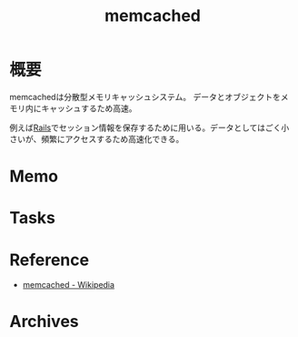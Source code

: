 :PROPERTIES:
:ID:       c78ddcfb-f973-4fdd-a58d-d7b5031ee418
:END:
#+title: memcached
* 概要
memcachedは分散型メモリキャッシュシステム。
データとオブジェクトをメモリ内にキャッシュするため高速。

例えば[[id:e04aa1a3-509c-45b2-ac64-53d69c961214][Rails]]でセッション情報を保存するために用いる。データとしてはごく小さいが、頻繁にアクセスするため高速化できる。
* Memo
* Tasks
* Reference
- [[https://ja.wikipedia.org/wiki/Memcached][memcached - Wikipedia]]
* Archives
